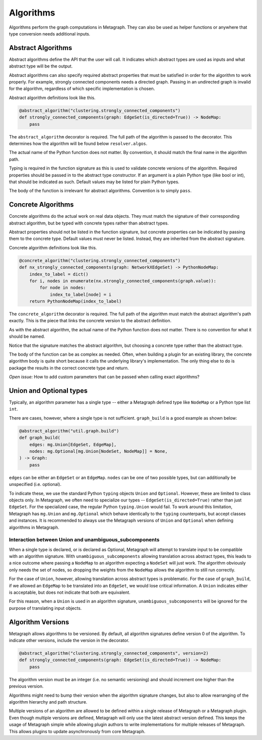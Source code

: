 .. _algorithms:

Algorithms
==========

Algorithms perform the graph computations in Metagraph. They can also be used as helper functions
or anywhere that type conversion needs additional inputs.


Abstract Algorithms
-------------------

Abstract algorithms define the API that the user will call. It indicates which abstract types are
used as inputs and what abstract type will be the output.

Abstract algorithms can also specify required abstract properties that must be satisfied in order for
the algorithm to work properly. For example, strongly connected components needs a directed graph.
Passing in an undirected graph is invalid for the algorithm, regardless of which specific implementation
is chosen.

Abstract algorithm definitions look like this.

.. code-block:: python

    @abstract_algorithm("clustering.strongly_connected_components")
    def strongly_connected_components(graph: EdgeSet(is_directed=True)) -> NodeMap:
        pass

The ``abstract_algorithm`` decorator is required. The full path of the algorithm is passed to
the decorator. This determines how the algorithm will be found below ``resolver.algos``.

The actual name of the Python function does not matter. By convention, it should match the final
name in the algorithm path.

Typing is required in the function signature as this is used to validate concrete versions of
the algorithm. Required properties should be passed in to the abstract type constructor.
If an argument is a plain Python type (like bool or int), that should be indicated as such.
Default values may be listed for plain Python types.

The body of the function is irrelevant for abstract algorithms. Convention is to simply ``pass``.


Concrete Algorithms
-------------------

Concrete algorithms do the actual work on real data objects. They must match the signature of
their corresponding abstract algorithm, but be typed with concrete types rather than abstract
types.

Abstract properties should not be listed in the function signature, but concrete properties
can be indicated by passing them to the concrete type. Default values must never be listed. Instead,
they are inherited from the abstract signature.

Concrete algorithm definitions look like this.

.. code-block:: python

    @concrete_algorithm("clustering.strongly_connected_components")
    def nx_strongly_connected_components(graph: NetworkXEdgeSet) -> PythonNodeMap:
        index_to_label = dict()
        for i, nodes in enumerate(nx.strongly_connected_components(graph.value)):
            for node in nodes:
                index_to_label[node] = i
        return PythonNodeMap(index_to_label)

The ``concrete_algorithm`` decorator is required. The full path of the algorithm must match
the abstract algorithm's path exactly. This is the piece that links the concrete version to
the abstract definition.

As with the abstract algorithm, the actual name of the Python function does not matter.
There is no convention for what it should be named.

Notice that the signature matches the abstract algorithm, but choosing a concrete type rather
than the abstract type.

The body of the function can be as complex as needed. Often, when building a plugin for an
existing library, the concrete algorithm body is quite short because it calls the underlying
library's implementation. The only thing else to do is package the results in the correct
concrete type and return.

*Open issue:* How to add custom parameters that can be passed when calling exact algorithms?


Union and Optional types
------------------------

Typically, an algorithm parameter has a single type -- either a Metagraph defined type like
``NodeMap`` or a Python type list ``int``.

There are cases, however, where a single type is not sufficient. ``graph_build`` is a good example
as shown below:

.. code-block:: python

    @abstract_algorithm("util.graph.build")
    def graph_build(
        edges: mg.Union[EdgeSet, EdgeMap],
        nodes: mg.Optional[mg.Union[NodeSet, NodeMap]] = None,
    ) -> Graph:
        pass

``edges`` can be either an ``EdgeSet`` or an ``EdgeMap``. ``nodes`` can be one of two possible
types, but can additionally be unspecified (i.e. optional).

To indicate these, we use the standard Python ``typing`` objects ``Union`` and ``Optional``. However,
these are limited to class objects only. In Metagraph, we often need to specialize our types --
``EdgeSet(is_directed=True)`` rather than just ``EdgeSet``. For the specialized case, the regular
Python ``typing.Union`` would fail. To work around this limitation, Metagraph has ``mg.Union`` and
``mg.Optional`` which behave identically to the ``typing`` counterparts, but accept classes and instances.
It is recommended to always use the Metagraph versions of ``Union`` and ``Optional`` when
defining algorithms in Metagraph.

Interaction between Union and unambiguous_subcomponents
~~~~~~~~~~~~~~~~~~~~~~~~~~~~~~~~~~~~~~~~~~~~~~~~~~~~~~~

When a single type is declared, or is declared as Optional, Metagraph will attempt to translate
input to be compatible with an algorithm signature. With ``unambiguous_subcomponents`` allowing
translation across abstract types, this leads to a nice outcome where passing a ``NodeMap`` to an
algorithm expecting a ``NodeSet`` will just work. The algorithm obviously only needs the set of nodes,
so dropping the weights from the ``NodeMap`` allows the algorithm to still run correctly.

For the case of ``Union``, however, allowing translation across abstract types is problematic.
For the case of ``graph_build``, if we allowed an ``EdgeMap`` to be translated into an ``EdgeSet``,
we would lose critical information. A ``Union`` indicates either is acceptable, but does not indicate
that both are equivalent.

For this reason, when a ``Union`` is used in an algorithm signature, ``unambiguous_subcomponents``
will be ignored for the purpose of translating input objects.


Algorithm Versions
------------------

Metagraph allows algorithms to be versioned. By default, all algorithm signatures define version 0
of the algorithm. To indicate other versions, include the version in the decorator.

.. code-block:: python

    @abstract_algorithm("clustering.strongly_connected_components", version=2)
    def strongly_connected_components(graph: EdgeSet(is_directed=True)) -> NodeMap:
        pass

The algorithm version must be an integer (i.e. no semantic versioning) and should increment one
higher than the previous version.

Algorithms might need to bump their version when the algorithm signature changes, but also to
allow rearranging of the algorithm hierarchy and path structure.

Multiple versions of an algorithm are allowed to be defined within a single release of Metagraph
or a Metagraph plugin. Even though multiple versions are defined, Metagraph will only use the latest
abstract version defined. This keeps the usage of Metagraph simple while allowing plugin authors to
write implementations for multiple releases of Metagraph. This allows plugins to update asynchronously
from core Metagraph.
